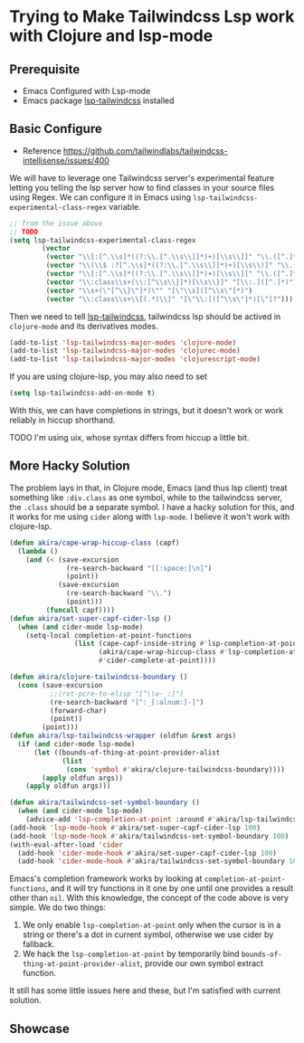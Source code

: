 * Trying to Make Tailwindcss Lsp work with Clojure and lsp-mode

** Prerequisite

- Emacs Configured with Lsp-mode
- Emacs package [[https://github.com/merrickluo/lsp-tailwindcss][lsp-tailwindcss]] installed

** Basic Configure

- Reference https://github.com/tailwindlabs/tailwindcss-intellisense/issues/400

We will have to leverage one Tailwindcss server's experimental feature letting you telling the lsp server how to find classes in your source files using Regex. We can configure it in Emacs using ~lsp-tailwindcss-experimental-class-regex~ variable.

#+BEGIN_SRC emacs-lisp
  ;; from the issue above
  ;; TODO
  (setq lsp-tailwindcss-experimental-class-regex
          (vector
           (vector "\\[:[^.\\s]*((?:\\.[^.\\s\\]]*)+)[\\s\\]]" "\\.([^.]*)")
           (vector "\\(\\$ :?[^.\\s]*((?:\\.[^.\\s\\]]*)+)[\\s\\)]" "\\.([^.]*)")
           (vector "\\[:[^.\\s]*((?:\\.[^.\\s\\]]*)+)[\\s\\]]" "\\.([^.]*)")
           (vector "\\:class\\s+(\\:[^\\s\\}]*)[\\s\\}]" "[\\:.]([^.]*)")
           (vector "\\s+(\"[^\\}\"]*)\"" "[\"\\s]([^\\s\"]*)")
           (vector "\\:class\\s+\\[(.*)\\]" "[\"\\:]([^\\s\"]*)[\"]?")))
#+END_SRC

Then we need to tell [[https://github.com/merrickluo/lsp-tailwindcss][lsp-tailwindcss]], tailwindcss lsp should be actived in ~clojure-mode~ and its derivatives modes.

#+BEGIN_SRC emacs-lisp
(add-to-list 'lsp-tailwindcss-major-modes 'clojure-mode)
(add-to-list 'lsp-tailwindcss-major-modes 'clojurec-mode)
(add-to-list 'lsp-tailwindcss-major-modes 'clojurescript-mode)
#+END_SRC

If you are using clojure-lsp, you may also need to set

#+BEGIN_SRC emacs-lisp
(setq lsp-tailwindcss-add-on-mode t)
#+END_SRC

With this, we can have completions in strings, but it doesn't work or work reliably in hiccup shorthand.

TODO
I'm using uix, whose syntax differs from hiccup a little bit.

** More Hacky Solution

The problem lays in that, in Clojure mode, Emacs (and thus lsp client) treat something like ~:div.class~ as one symbol, while to the tailwindcss server, the ~.class~ should be a separate symbol. I have a hacky solution for this, and it works for me using ~cider~ along with ~lsp-mode~. I believe it won't work with clojure-lsp.

#+BEGIN_SRC emacs-lisp
  (defun akira/cape-wrap-hiccup-class (capf)
    (lambda ()
      (and (< (save-excursion
                (re-search-backward "[[:space:]\n]")
                (point))
              (save-excursion
                (re-search-backward "\\.")
                (point)))
           (funcall capf))))
  (defun akira/set-super-capf-cider-lsp ()
    (when (and cider-mode lsp-mode)
      (setq-local completion-at-point-functions
                  (list (cape-capf-inside-string #'lsp-completion-at-point)
                        (akira/cape-wrap-hiccup-class #'lsp-completion-at-point)
                        #'cider-complete-at-point))))

  (defun akira/clojure-tailwindcss-boundary ()
    (cons (save-excursion
            ;;(rxt-pcre-to-elisp "[^\\w-_:]")
            (re-search-backward "[^:_[:alnum:]-]")
            (forward-char)
            (point))
          (point)))
  (defun akira/lsp-tailwindcss-wrapper (oldfun &rest args)
    (if (and cider-mode lsp-mode)
        (let ((bounds-of-thing-at-point-provider-alist
               (list
                (cons 'symbol #'akira/clojure-tailwindcss-boundary))))
          (apply oldfun args))
      (apply oldfun args)))

  (defun akira/tailwindcss-set-symbol-boundary ()
    (when (and cider-mode lsp-mode)
      (advice-add 'lsp-completion-at-point :around #'akira/lsp-tailwindcss-wrapper)))
  (add-hook 'lsp-mode-hook #'akira/set-super-capf-cider-lsp 100)
  (add-hook 'lsp-mode-hook #'akira/tailwindcss-set-symbol-boundary 100)
  (with-eval-after-load 'cider
    (add-hook 'cider-mode-hook #'akira/set-super-capf-cider-lsp 100)
    (add-hook 'cider-mode-hook #'akira/tailwindcss-set-symbol-boundary 100)))
#+END_SRC

Emacs's completion framework works by looking at ~completion-at-point-functions~, and it will try functions in it one by one until one provides a result other than ~nil~.
With this knowledge, the concept of the code above is very simple. We do two things:

1. We only enable ~lsp-completion-at-point~ only when the cursor is in a string or there's a dot in current symbol, otherwise we use cider by fallback.
2. We hack the ~lsp-completion-at-point~ by temporarily bind ~bounds-of-thing-at-point-provider-alist~, provide our own symbol extract function.

It still has some little issues here and these, but I'm satisfied with current solution.

** Showcase


#+DOWNLOADED: file:///home/void/Projects/cerulean/src/app/showcase2.png @ 2024-10-11 11:22:43
[[file:../../../../orgorg-downloads/Trying_to_Make_Tailwindcss_Lsp_work_with_Clojure_and_lsp-mode/2024-10-11_11-22-43_showcase2.png]]

#+DOWNLOADED: file:///home/void/Projects/cerulean/src/app/showcase2.png @ 2024-10-11 11:23:10
[[file:../../../../orgorg-downloads/Trying_to_Make_Tailwindcss_Lsp_work_with_Clojure_and_lsp-mode/2024-10-11_11-23-10_showcase2.png]]
